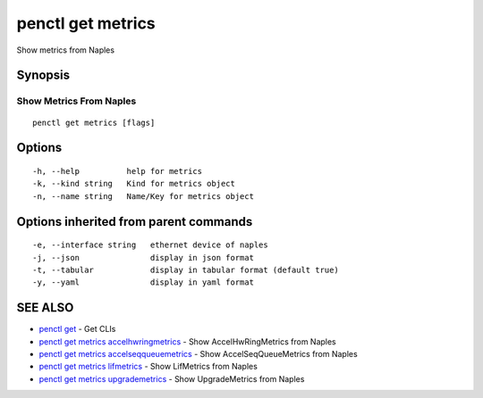 .. _penctl_get_metrics:

penctl get metrics
------------------

Show metrics from Naples

Synopsis
~~~~~~~~



--------------------------
 Show Metrics From Naples 
--------------------------


::

  penctl get metrics [flags]

Options
~~~~~~~

::

  -h, --help          help for metrics
  -k, --kind string   Kind for metrics object
  -n, --name string   Name/Key for metrics object

Options inherited from parent commands
~~~~~~~~~~~~~~~~~~~~~~~~~~~~~~~~~~~~~~

::

  -e, --interface string   ethernet device of naples
  -j, --json               display in json format
  -t, --tabular            display in tabular format (default true)
  -y, --yaml               display in yaml format

SEE ALSO
~~~~~~~~

* `penctl get <penctl_get.rst>`_ 	 - Get CLIs
* `penctl get metrics accelhwringmetrics <penctl_get_metrics_accelhwringmetrics.rst>`_ 	 - Show AccelHwRingMetrics from Naples
* `penctl get metrics accelseqqueuemetrics <penctl_get_metrics_accelseqqueuemetrics.rst>`_ 	 - Show AccelSeqQueueMetrics from Naples
* `penctl get metrics lifmetrics <penctl_get_metrics_lifmetrics.rst>`_ 	 - Show LifMetrics from Naples
* `penctl get metrics upgrademetrics <penctl_get_metrics_upgrademetrics.rst>`_ 	 - Show UpgradeMetrics from Naples

